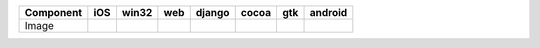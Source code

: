 .. table:: 

    +---------+----+-----+----+------+-----+----+-------+
    |Component|iOS |win32|web |django|cocoa|gtk |android|
    +=========+====+=====+====+======+=====+====+=======+
    |Image    ||no|||no| ||no|||no|  ||yes|||no|||no|   |
    +---------+----+-----+----+------+-----+----+-------+

.. |yes| image:: /_static/yes.png
    :width: 32
.. |no| image:: /_static/no.png
    :width: 32
